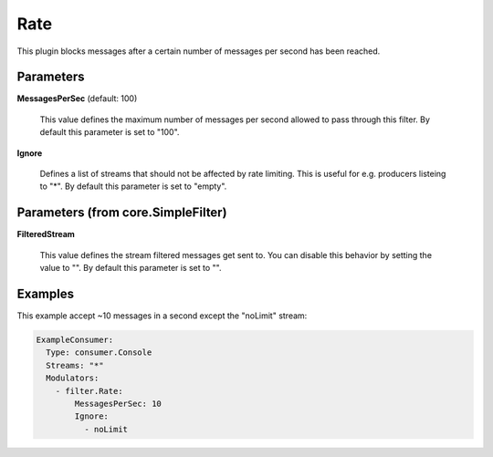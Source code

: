 .. Autogenerated by Gollum RST generator (docs/generator/*.go)

Rate
====

This plugin blocks messages after a certain number of messages per second
has been reached.




Parameters
----------

**MessagesPerSec** (default: 100)

  This value defines the maximum number of messages per second allowed
  to pass through this filter.
  By default this parameter is set to "100".
  
  

**Ignore**

  Defines a list of streams that should not be affected by
  rate limiting. This is useful for e.g. producers listeing to "*".
  By default this parameter is set to "empty".
  
  

Parameters (from core.SimpleFilter)
-----------------------------------

**FilteredStream**

  This value defines the stream filtered messages get sent to.
  You can disable this behavior by setting the value to "".
  By default this parameter is set to "".
  
  

Examples
--------

This example accept ~10 messages in a second except the "noLimit" stream:

.. code-block:: yaml

	 ExampleConsumer:
	   Type: consumer.Console
	   Streams: "*"
	   Modulators:
	     - filter.Rate:
	         MessagesPerSec: 10
	         Ignore:
	           - noLimit





